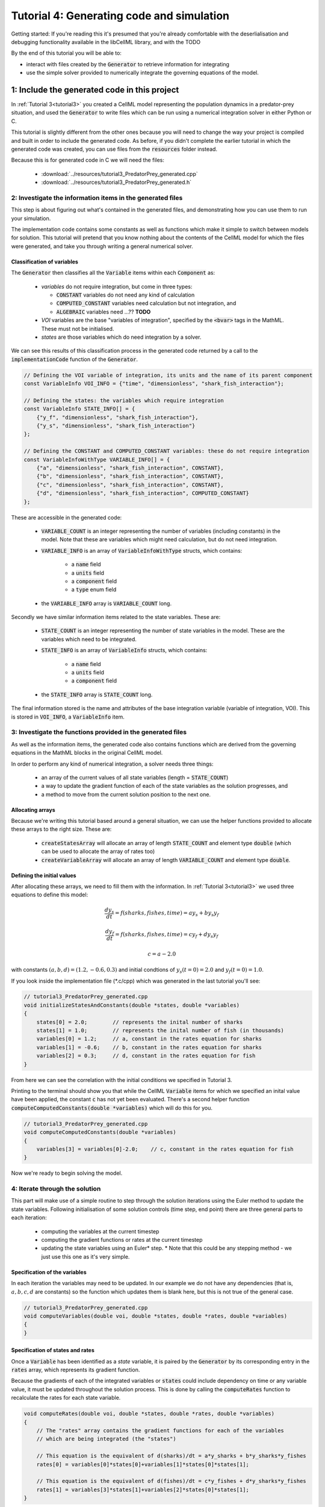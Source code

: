 .. _tutorial4_cpp:

==========================================
Tutorial 4: Generating code and simulation
==========================================

Getting started:  If you're reading this it's presumed that you're already
comfortable with the deserlialisation and debugging functionality
available in the libCellML library, and with the TODO

By the end of this tutorial you will be able to:

- interact with files created by the :code:`Generator` to retrieve information
  for integrating
- use the simple solver provided to numerically integrate the governing
  equations of the model.

1: Include the generated code in this project
=============================================

In :ref:`Tutorial 3<tutorial3>` you created a CellML model representing the
population dynamics in a predator-prey situation, and used the
:code:`Generator` to write files which can be run using a numerical integration
solver in either Python or C.

This tutorial is slightly different from the other ones because you will need
to change the way your project is compiled and built in order to include the
generated code.  As before, if you didn't complete the earlier tutorial in
which the generated code was created, you can use files from the
:code:`resources` folder instead.

Because this is for generated code in C we will need the files:

 - :download:`../resources/tutorial3_PredatorPrey_generated.cpp`
 - :download:`../resources/tutorial3_PredatorPrey_generated.h`


.. container: dothis

    **1.a** Enter the path to the generated header/interface *.h file in the
    :code:`#include` section at the top of your main file.


.. container: dothis

    **1.b** Add the name and path of the implementation *.cpp file into the
    CMakeLists.txt file so that it's built with your project.

.. container: dothis

    **1.c** The version which the generated code was created with is stored in
    a variable called :code:`LIBCELLML_VERSION`.  Print this to the terminal
    and check that it matches the version of libCellML library which you're
    using, just like in :ref:`Tutorial 0<tutorial0>`.

2: Investigate the information items in the generated files
---------------------------------------------------------------------------
This step is about figuring out what's contained in the generated files, and
demonstrating how you can use them to run your simulation.

The implementation code contains some constants as well as functions which
make it simple to switch between models for solution.  This tutorial will
pretend that you know nothing about the contents of the CellML model for which
the files were generated, and take you through writing a general numerical
solver.




Classification of variables
+++++++++++++++++++++++++++
The :code:`Generator` then classifies all the :code:`Variable` items within
each :code:`Component` as:

  - *variables* do not require integration, but come in three types:

    - :code:`CONSTANT` variables do not need any kind of calculation
    - :code:`COMPUTED_CONSTANT` variables need calculation but not integration, and
    - :code:`ALGEBRAIC` variables need ...?? **TODO**

  - *VOI* variables are the base "variables of integration", specified by the :code:`<bvar>`
    tags in the MathML.  These must not be initialised.
  - *states* are those variables which do need integration by a solver.

We can see this results of this classification process in the generated code
returned by a call to the :code:`implementationCode` function of the :code:`Generator`.

.. code-block:: cpp

  // Defining the VOI variable of integration, its units and the name of its parent component
  const VariableInfo VOI_INFO = {"time", "dimensionless", "shark_fish_interaction"};

  // Defining the states: the variables which require integration
  const VariableInfo STATE_INFO[] = {
      {"y_f", "dimensionless", "shark_fish_interaction"},
      {"y_s", "dimensionless", "shark_fish_interaction"}
  };

  // Defining the CONSTANT and COMPUTED_CONSTANT variables: these do not require integration
  const VariableInfoWithType VARIABLE_INFO[] = {
      {"a", "dimensionless", "shark_fish_interaction", CONSTANT},
      {"b", "dimensionless", "shark_fish_interaction", CONSTANT},
      {"c", "dimensionless", "shark_fish_interaction", CONSTANT},
      {"d", "dimensionless", "shark_fish_interaction", COMPUTED_CONSTANT}
  };


These are accessible in the generated code:

    - :code:`VARIABLE_COUNT` is an integer representing the number of variables
      (including constants) in the model.  Note that these are variables which
      might need calculation, but do not need integration.
    - :code:`VARIABLE_INFO` is an array of :code:`VariableInfoWithType`
      structs, which contains:

        - a :code:`name` field
        - a :code:`units` field
        - a :code:`component` field
        - a :code:`type` enum field
    - the :code:`VARIABLE_INFO` array is :code:`VARIABLE_COUNT` long.

.. container: dothis

    **2.a** Retrieve the number of variables from the generated code, and print
    the information related to each of them to the terminal.

Secondly we have similar information items related to the state variables.
These are:

    - :code:`STATE_COUNT` is an integer representing the number of state
      variables in the model.  These are the variables which need to be
      integrated.
    - :code:`STATE_INFO` is an array of :code:`VariableInfo`
      structs, which contains:

        - a :code:`name` field
        - a :code:`units` field
        - a :code:`component` field

    - the :code:`STATE_INFO` array is :code:`STATE_COUNT` long.

.. container: dothis

    **2.b** Retrieve the number of state variables from the generated code, and
    print the information related to each of them to the terminal.

The final information stored is the name and attributes of the base integration
variable (variable of integration, VOI).  This is stored in :code:`VOI_INFO`,
a :code:`VariableInfo` item.

.. container: dothis

    **2.c** Retrieve the information about the VOI and print it to the
    terminal.

3: Investigate the functions provided in the generated files
---------------------------------------------------------------------------
As well as the information items, the generated code also contains functions
which are derived from the governing equations in the MathML blocks in the
original CellML model.

In order to perform any kind of numerical integration, a solver needs three
things:

    - an array of the current values of all state variables (length =
      :code:`STATE_COUNT`)
    - a way to update the gradient function of each of the state variables
      as the solution progresses, and
    - a method to move from the current solution position to the next one.

Allocating arrays
+++++++++++++++++

Because we're writing this tutorial based around a general situation, we can
use the helper functions provided to allocate these arrays to the right size.
These are:

    - :code:`createStatesArray` will allocate an array of length
      :code:`STATE_COUNT` and element type :code:`double` (which can be used
      to allocate the array of rates too)
    - :code:`createVariableArray` will allocate an array of length
      :code:`VARIABLE_COUNT` and element type :code:`double`.

.. container: dothis

    **3.a** Allocate three arrays: one for the state variables,
    one for the rates, and one for the variables.

Defining the initial values
+++++++++++++++++++++++++++

After allocating these arrays, we need to fill them with the information.
In :ref:`Tutorial 3<tutorial3>` we used three equations to define
this model:

.. math::

    \frac{dy_s}{dt} =f(sharks, fishes, time) = a y_s + b y_s y_f

    \frac{dy_f}{dt} =f(sharks, fishes, time) = c y_f + d y_s y_f

    c = a - 2.0

with constants :math:`(a, b, d)=(1.2, -0.6, 0.3)` and initial
condtions of :math:`y_s(t=0)=2.0` and :math:`y_f(t=0)=1.0`.

If you look inside the implementation file (*.c/cpp) which was generated in
the last tutorial you'll see:

.. code-block:: cpp

    // tutorial3_PredatorPrey_generated.cpp
    void initializeStatesAndConstants(double *states, double *variables)
    {
        states[0] = 2.0;        // represents the inital number of sharks
        states[1] = 1.0;        // represents the inital number of fish (in thousands)
        variables[0] = 1.2;     // a, constant in the rates equation for sharks
        variables[1] = -0.6;    // b, constant in the rates equation for sharks
        variables[2] = 0.3;     // d, constant in the rates equation for fish
    }

From here we can see the correlation with the initial conditions we specified
in Tutorial 3.

.. container: dothis

    **3.b** Call the :code:`initializeStatesAndConstants` function to initalise
    the arrays you created earlier.  Print them to the terminal for checking.

Printing to the terminal should show you that while the CellML :code:`Variable`
items for which we specified an inital value have been applied, the constant
:code:`c` has not yet been evaluated.  There's a second helper function
:code:`computeComputedConstants(double *variables)` which will do this for you.

.. code-block:: cpp

    // tutorial3_PredatorPrey_generated.cpp
    void computeComputedConstants(double *variables)
    {
        variables[3] = variables[0]-2.0;    // c, constant in the rates equation for fish
    }

.. container: dothis

    **3.c** Call the :code:`computeComputedConstants` function, and reprint the
    variables array to the terminal to check that the initial values for all
    variables have now been set correctly.

Now we're ready to begin solving the model.

4: Iterate through the solution
--------------------------------------------------------------------------
This part will make use of a simple routine to step through the solution
iterations using the Euler method to update the state variables.  Following
initialisation of some solution controls (time step, end point) there are
three general parts to each iteration:

    - computing the variables at the current timestep
    - computing the gradient functions or rates at the current timestep
    - updating the state variables using an Euler* step.  * Note that this
      could be any stepping method - we just use this one as it's very simple.


.. container: dothis

    **4.a** Define some variables to control the total number of steps to take,
    and the size that those steps should be.  In this example it's safe to use
    a step of 0.001 and an end time of 20.

    **4.b** Create a file for output and open it.  We'll simply write the
    solution directly to the file instead of allocating memory for storage.
    Name your columns with VOI and the state variable names and units.


Specification of the variables
++++++++++++++++++++++++++++++
In each iteration the variables may need to be updated.  In our example we do
not have any dependencies (that is, :math:`a, b, c, d` are constants) so the
function which updates them is blank here, but this is not true of the general
case.

.. code-block:: cpp

    // tutorial3_PredatorPrey_generated.cpp
    void computeVariables(double voi, double *states, double *rates, double *variables)
    {
    }

Specification of states and rates
+++++++++++++++++++++++++++++++++
Once a :code:`Variable` has been identified as a *state* variable, it is paired
by the :code:`Generator` by its corresponding entry in the :code:`rates` array,
which represents its gradient function.

Because the gradients of each of the integrated variables or :code:`states`
could include dependency on time or any variable value, it must be updated
throughout the solution process.  This is done by calling the
:code:`computeRates` function to recalculate the rates for each state variable.

.. code-block:: cpp

    void computeRates(double voi, double *states, double *rates, double *variables)
    {
        // The "rates" array contains the gradient functions for each of the variables
        // which are being integrated (the "states")

        // This equation is the equivalent of d(sharks)/dt = a*y_sharks + b*y_sharks*y_fishes
        rates[0] = variables[0]*states[0]+variables[1]*states[0]*states[1];

        // This equation is the equivalent of d(fishes)/dt = c*y_fishes + d*y_sharks*y_fishes
        rates[1] = variables[3]*states[1]+variables[2]*states[0]*states[1];
    }

.. container:: dothis

    **4.d** Iterate through the time interval [0,20] and update the state
    variables using the Euler update method: x[n+1] = x[n] + x'[n]*stepSize
    At each step you will need to:

        - recompute the variables
        - recompute the rates
        - compute the state variables using the update method above
        - write to the file


5: Cleaning up
--------------------------------------------------------------------------

.. container: dothis

    **5.a** Now it's time for housekeeping.  Use the :code:`deleteArray`
    function to free the three arrays you allocated in step 3.a.

.. container: dothis

    **5.b** You can retrieve your solution from the file you've written
    for plotting in your program of choice. Then go and have a cuppa, you're
    done!



